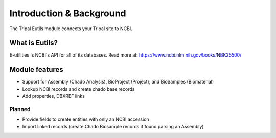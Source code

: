 =========================
Introduction & Background
=========================


The Tripal Eutils module connects your Tripal site to NCBI.


What is Eutils?
----------------------

E-utilities is NCBI's API for all of its databases.  Read more at:
https://www.ncbi.nlm.nih.gov/books/NBK25500/



Module features
-----------------------------


- Support for Assembly (Chado Analysis), BioProject (Project), and BioSamples (Biomaterial)
- Lookup NCBI records and create chado base records
- Add properties, DBXREF links


Planned
~~~~~~~~~~~~~~

- Provide fields to create entities with only an NCBI accession
- Import linked records (create Chado Biosample records if found parsing an Assembly)
